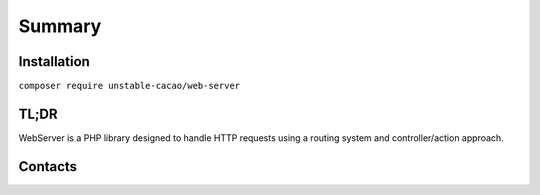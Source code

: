 Summary
=========

Installation
~~~~~~~~~~~~

``composer require unstable-cacao/web-server`` 

TL;DR
~~~~~

WebServer is a PHP library designed to handle HTTP requests using a routing system and controller/action approach. 

Contacts
~~~~~~~~
